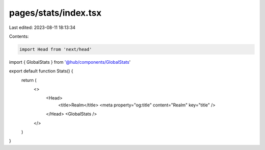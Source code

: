 pages/stats/index.tsx
=====================

Last edited: 2023-08-11 18:13:34

Contents:

.. code-block:: tsx

    import Head from 'next/head'
import { GlobalStats } from '@hub/components/GlobalStats'

export default function Stats() {
  return (
    <>
      <Head>
        <title>Realm</title>
        <meta property="og:title" content="Realm" key="title" />
      </Head>
      <GlobalStats />
    </>
  )
}


